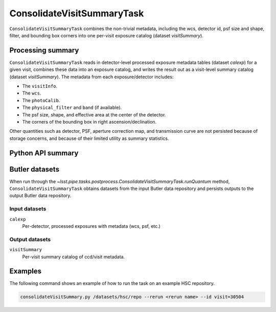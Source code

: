 .. lsst-task-topic:: lsst.pipe.tasks.postprocess.ConsolidateVisitSummaryTask

###########################
ConsolidateVisitSummaryTask
###########################

``ConsolidateVisitSummaryTask`` combines the non-trivial metadata, including the wcs, detector id, psf size and shape, filter, and bounding box corners into one per-visit exposure catalog (dataset `visitSummary`).

.. _lsst.pipe.tasks.postprocess.ConsolidateVisitSummary-summary:

Processing summary
==================

``ConsolidateVisitSummaryTask`` reads in detector-level processed exposure metadata tables (dataset `calexp`) for a given visit, combines these data into an exposure catalog, and writes the result out as a visit-level summary catalog (dataset `visitSummary`).
The metadata from each exposure/detector includes:

- The ``visitInfo``.
- The ``wcs``.
- The ``photoCalib``.
- The ``physical_filter`` and ``band`` (if available).
- The psf size, shape, and effective area at the center of the detector.
- The corners of the bounding box in right ascension/declination.

Other quantities such as detector, PSF, aperture correction map, and
transmission curve are not persisted because of storage concerns, and
because of their limited utility as summary statistics.

.. _lsst.pipe.tasks.postprocess.ConsolidateVisitSummaryTask-api:

Python API summary
==================

.. lsst-task-api-summary:: lsst.pipe.tasks.postprocess.ConsolidateVisitSummaryTask

.. _lsst.pipe.tasks.postprocess.ConsolidateVisitSummaryTask-butler:

Butler datasets
===============

When run through the `~lsst.pipe.tasks.postprocess.ConsolidateVisitSummaryTask.runQuantum` method, ``ConsolidateVisitSummaryTask`` obtains datasets from the input Butler data repository and persists outputs to the output Butler data repository.

.. _lsst.pipe.tasks.postprocess.ConsolidateVisitSummaryTask-butler-inputs:

Input datasets
--------------

``calexp``
    Per-detector, processed exposures with metadata (wcs, psf, etc.)

.. _lsst.pipe.tasks.postprocess.ConsolidateVisitSummaryTask-butler-outputs:

Output datasets
---------------

``visitSummary``
    Per-visit summary catalog of ccd/visit metadata.

.. _lsst.pipe.tasks.postprocess.ConsolidateVisitSummaryTask-subtasks:

Examples
========

The following command shows an example of how to run the task on an example HSC repository.

.. code-block:: bash

    consolidateVisitSummary.py /datasets/hsc/repo --rerun <rerun name> --id visit=30504

.. _lsst.pipe.tasks.postprocess.ConsolidateVisitSummaryTask-debug:
